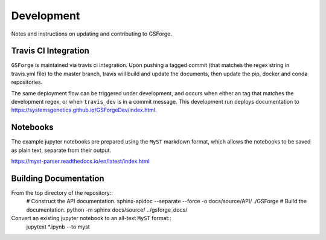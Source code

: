 ===========
Development
===========

Notes and instructions on updating and contributing to GSForge.


Travis CI Integration
=====================

``GSForge`` is maintained via travis ci integration.
Upon pushing a tagged commit (that matches the regex string in travis.yml file) to the master branch,
travis will build and update the documents, then update the pip, docker and conda repositories.

The same deployment flow can be triggered under development, and occurs when either an
tag that matches the development regex, or when ``travis_dev`` is in a commit message.
This development run deploys documentation to https://systemsgenetics.github.io/GSForgeDev/index.html.


Notebooks
=========

The example jupyter notebooks are prepared using the ``MyST`` markdown format, which allows the notebooks
to be saved as plain text, separate from their output.

https://myst-parser.readthedocs.io/en/latest/index.html


Building Documentation
======================

From the top directory of the repository::
    # Construct the API documentation.
    sphinx-apidoc --separate --force -o docs/source/API/ ./GSForge
    # Build the documentation.
    python -m sphinx docs/source/ ../gsforge_docs/

Convert an existing jupyter notebook to an all-text ``MyST`` format::
    jupytext *.ipynb --to myst

